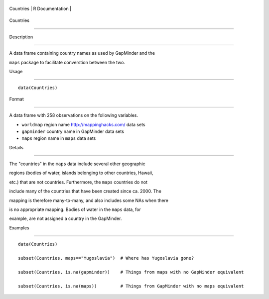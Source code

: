 +-------------+-------------------+
| Countries   | R Documentation   |
+-------------+-------------------+

Countries
---------

Description
~~~~~~~~~~~

A data frame containing country names as used by GapMinder and the
``maps`` package to facilitate converstion between the two.

Usage
~~~~~

::

    data(Countries)

Format
~~~~~~

A data frame with 258 observations on the following variables.

-  ``worldmap`` region name http://mappinghacks.com/ data sets

-  ``gapminder`` country name in GapMinder data sets

-  ``maps`` region name in ``maps`` data sets

Details
~~~~~~~

The "countries" in the ``maps`` data include several other geographic
regions (bodies of water, islands belonging to other countries, Hawaii,
etc.) that are not countries. Furthermore, the ``maps`` countries do not
include many of the countries that have been created since ca. 2000. The
mapping is therefore many-to-many, and also includes some NAs when there
is no appropriate mapping. Bodies of water in the ``maps`` data, for
example, are not assigned a country in the GapMinder.

Examples
~~~~~~~~

::

    data(Countries)
    subset(Countries, maps=="Yugoslavia")  # Where has Yugoslavia gone?
    subset(Countries, is.na(gapminder))    # Things from maps with no GapMinder equivalent
    subset(Countries, is.na(maps))         # Things from GapMinder with no maps equivalent
